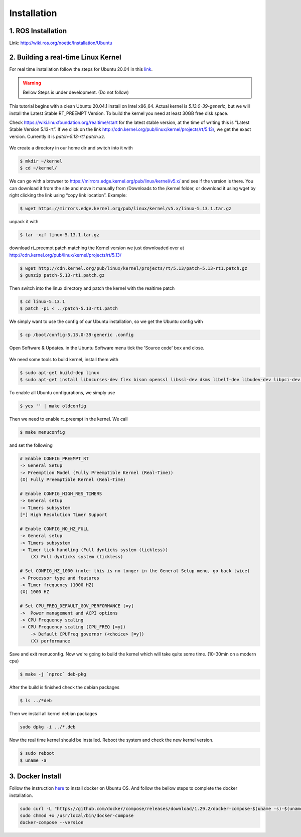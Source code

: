 Installation
============

1. ROS Installation
-------------------
Link: http://wiki.ros.org/noetic/Installation/Ubuntu 

2. Building a real-time Linux Kernel
------------------------------------
For real time installation follow the steps for Ubuntu 20.04 in this `link <https://frankaemika.github.io/docs/installation_linux.html#setting-up-the-real-time-kernel>`_.


.. warning::

    Bellow Steps is under development. (Do not follow)

This tutorial begins with a clean Ubuntu 20.04.1 install on Intel x86_64. Actual kernel is `5.13.0-39-generic`, 
but we will install the Latest Stable RT_PREEMPT Version. To build the kernel you need at least 30GB free disk space.

Check https://wiki.linuxfoundation.org/realtime/start for the latest stable version, at the time of writing this is 
“Latest Stable Version 5.13-rt”. If we click on the link http://cdn.kernel.org/pub/linux/kernel/projects/rt/5.13/, 
we get the exact version. Currently it is `patch-5.13-rt1.patch.xz`.

.. figure:: /_static/installation/kernel_list.png
    :width: 600px
    :align: center

We create a directory in our home dir and switch into it with

.. code-block:: bash

    $ mkdir ~/kernel
    $ cd ~/kernel/

We can go with a browser to https://mirrors.edge.kernel.org/pub/linux/kernel/v5.x/ and see if the version is there. 
You can download it from the site and move it manually from /Downloads to the /kernel folder, or download it using 
wget by right clicking the link using “copy link location”. Example:

.. code-block:: bash

    $ wget https://mirrors.edge.kernel.org/pub/linux/kernel/v5.x/linux-5.13.1.tar.gz

unpack it with

.. code-block:: bash

    $ tar -xzf linux-5.13.1.tar.gz


download rt_preempt patch matching the Kernel version we just downloaded over at
http://cdn.kernel.org/pub/linux/kernel/projects/rt/5.13/

.. code-block:: bash

    $ wget http://cdn.kernel.org/pub/linux/kernel/projects/rt/5.13/patch-5.13-rt1.patch.gz
    $ gunzip patch-5.13-rt1.patch.gz

Then switch into the linux directory and patch the kernel with the realtime patch

.. code-block:: bash

    $ cd linux-5.13.1
    $ patch -p1 < ../patch-5.13-rt1.patch

We simply want to use the config of our Ubuntu installation, so we get the Ubuntu config with

.. code-block:: bash

    $ cp /boot/config-5.13.0-39-generic .config

Open Software & Updates. in the Ubuntu Software menu tick the 'Source code' box and close.

.. figure:: /_static/installation/software_update.png
    :width: 600px
    :align: center

We need some tools to build kernel, install them with

.. code-block:: bash

    $ sudo apt-get build-dep linux
    $ sudo apt-get install libncurses-dev flex bison openssl libssl-dev dkms libelf-dev libudev-dev libpci-dev libiberty-dev autoconf fakeroot

To enable all Ubuntu configurations, we simply use

.. code-block:: bash

    $ yes '' | make oldconfig

Then we need to enable rt_preempt in the kernel. We call

.. code-block:: bash

    $ make menuconfig

and set the following

.. code-block:: bash

    # Enable CONFIG_PREEMPT_RT
    -> General Setup
    -> Preemption Model (Fully Preemptible Kernel (Real-Time))
    (X) Fully Preemptible Kernel (Real-Time)

    # Enable CONFIG_HIGH_RES_TIMERS
    -> General setup
    -> Timers subsystem
    [*] High Resolution Timer Support

    # Enable CONFIG_NO_HZ_FULL
    -> General setup
    -> Timers subsystem
    -> Timer tick handling (Full dynticks system (tickless))
        (X) Full dynticks system (tickless)

    # Set CONFIG_HZ_1000 (note: this is no longer in the General Setup menu, go back twice)
    -> Processor type and features
    -> Timer frequency (1000 HZ)
    (X) 1000 HZ

    # Set CPU_FREQ_DEFAULT_GOV_PERFORMANCE [=y]
    ->  Power management and ACPI options
    -> CPU Frequency scaling
    -> CPU Frequency scaling (CPU_FREQ [=y])
        -> Default CPUFreq governor (<choice> [=y])
        (X) performance


Save and exit menuconfig. Now we're going to build the kernel which will take quite some time. (10-30min on a modern cpu)

.. code-block:: bash

    $ make -j `nproc` deb-pkg

After the build is finished check the debian packages

.. code-block:: bash

    $ ls ../*deb

Then we install all kernel debian packages

.. code-block:: bash

    sudo dpkg -i ../*.deb

Now the real time kernel should be installed. Reboot the system and check the new kernel version.

.. code-block:: bash

    $ sudo reboot
    $ uname -a

3. Docker Install
-----------------
Follow the instruction `here <https://docs.docker.com/engine/install/ubuntu/>`_ to install docker on Ubuntu OS. 
And follow the bellow steps to complete the docker installation.

.. code-block:: bash

    sudo curl -L "https://github.com/docker/compose/releases/download/1.29.2/docker-compose-$(uname -s)-$(uname -m)" -o /usr/local/bin/docker-compose
    sudo chmod +x /usr/local/bin/docker-compose
    docker-compose --version